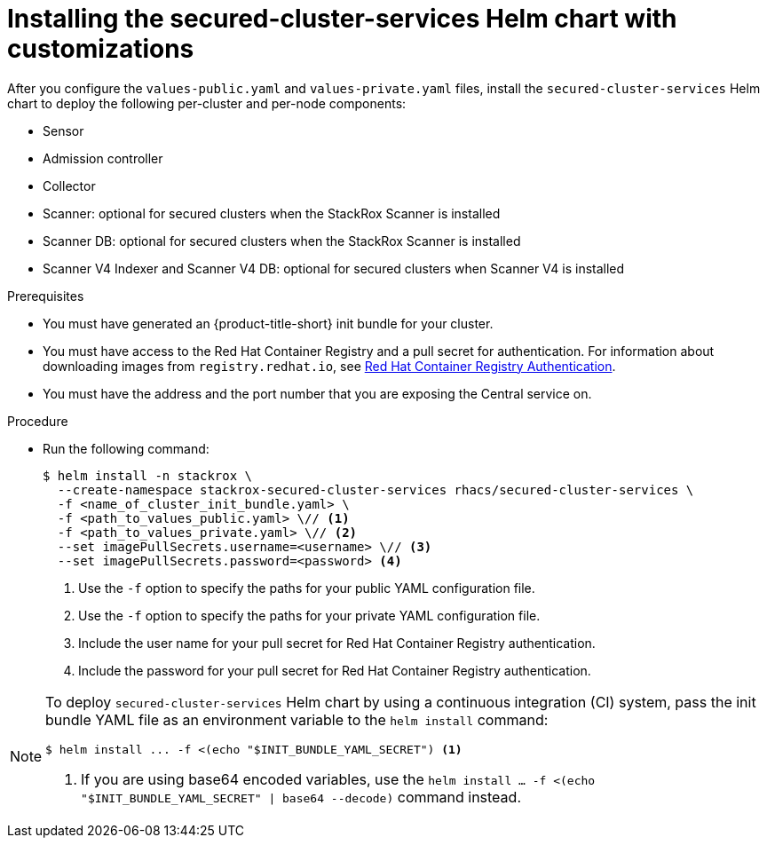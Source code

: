 // Module included in the following assemblies:
//
// * installing/installing_helm/install-helm-customization.adoc
:_mod-docs-content-type: PROCEDURE
[id="install-secured-cluster-services-helm-chart_{context}"]
= Installing the secured-cluster-services Helm chart with customizations

After you configure the `values-public.yaml` and `values-private.yaml` files, install the `secured-cluster-services` Helm chart to deploy the following per-cluster and per-node components:

* Sensor
* Admission controller
* Collector
* Scanner: optional for secured clusters when the StackRox Scanner is installed
* Scanner DB: optional for secured clusters when the StackRox Scanner is installed
* Scanner V4 Indexer and Scanner V4 DB: optional for secured clusters when Scanner V4 is installed

.Prerequisites
* You must have generated an {product-title-short} init bundle for your cluster.
* You must have access to the Red{nbsp}Hat Container Registry and a pull secret for authentication. For information about downloading images from `registry.redhat.io`, see link:https://access.redhat.com/RegistryAuthentication[Red{nbsp}Hat Container Registry Authentication].
ifndef::cloud-svc[]
* You must have the address and the port number that you are exposing the Central service on.
endif::cloud-svc[]
ifdef::cloud-svc[]
* You must have the *Central API Endpoint* address. You can view this information by choosing *Advanced Cluster Security* -> *ACS Instances* from the Red{nbsp}Hat Hybrid Cloud Console navigation menu, then clicking the {product-title-short} instance you created.
endif::[]

.Procedure

* Run the following command:
+
[source,terminal]
----
$ helm install -n stackrox \
  --create-namespace stackrox-secured-cluster-services rhacs/secured-cluster-services \
  -f <name_of_cluster_init_bundle.yaml> \
  -f <path_to_values_public.yaml> \// <1>
  -f <path_to_values_private.yaml> \// <2>
  --set imagePullSecrets.username=<username> \// <3>
  --set imagePullSecrets.password=<password> <4>
----
<1> Use the `-f` option to specify the paths for your public YAML configuration file.
<2> Use the `-f` option to specify the paths for your private YAML configuration file.
<3> Include the user name for your pull secret for Red{nbsp}Hat Container Registry authentication.
<4> Include the password for your pull secret for Red{nbsp}Hat Container Registry authentication.

[NOTE]
====
To deploy `secured-cluster-services` Helm chart by using a continuous integration (CI) system, pass the init bundle YAML file as an environment variable to the `helm install` command:

[source,terminal]
----
$ helm install ... -f <(echo "$INIT_BUNDLE_YAML_SECRET") <1>
----
<1> If you are using base64 encoded variables, use the `helm install ... -f <(echo "$INIT_BUNDLE_YAML_SECRET" | base64 --decode)` command instead.
====
